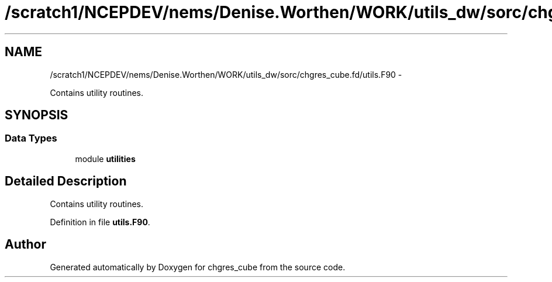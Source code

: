 .TH "/scratch1/NCEPDEV/nems/Denise.Worthen/WORK/utils_dw/sorc/chgres_cube.fd/utils.F90" 3 "Mon Mar 18 2024" "Version 1.13.0" "chgres_cube" \" -*- nroff -*-
.ad l
.nh
.SH NAME
/scratch1/NCEPDEV/nems/Denise.Worthen/WORK/utils_dw/sorc/chgres_cube.fd/utils.F90 \- 
.PP
Contains utility routines\&.  

.SH SYNOPSIS
.br
.PP
.SS "Data Types"

.in +1c
.ti -1c
.RI "module \fButilities\fP"
.br
.in -1c
.SH "Detailed Description"
.PP 
Contains utility routines\&. 


.PP
Definition in file \fButils\&.F90\fP\&.
.SH "Author"
.PP 
Generated automatically by Doxygen for chgres_cube from the source code\&.
